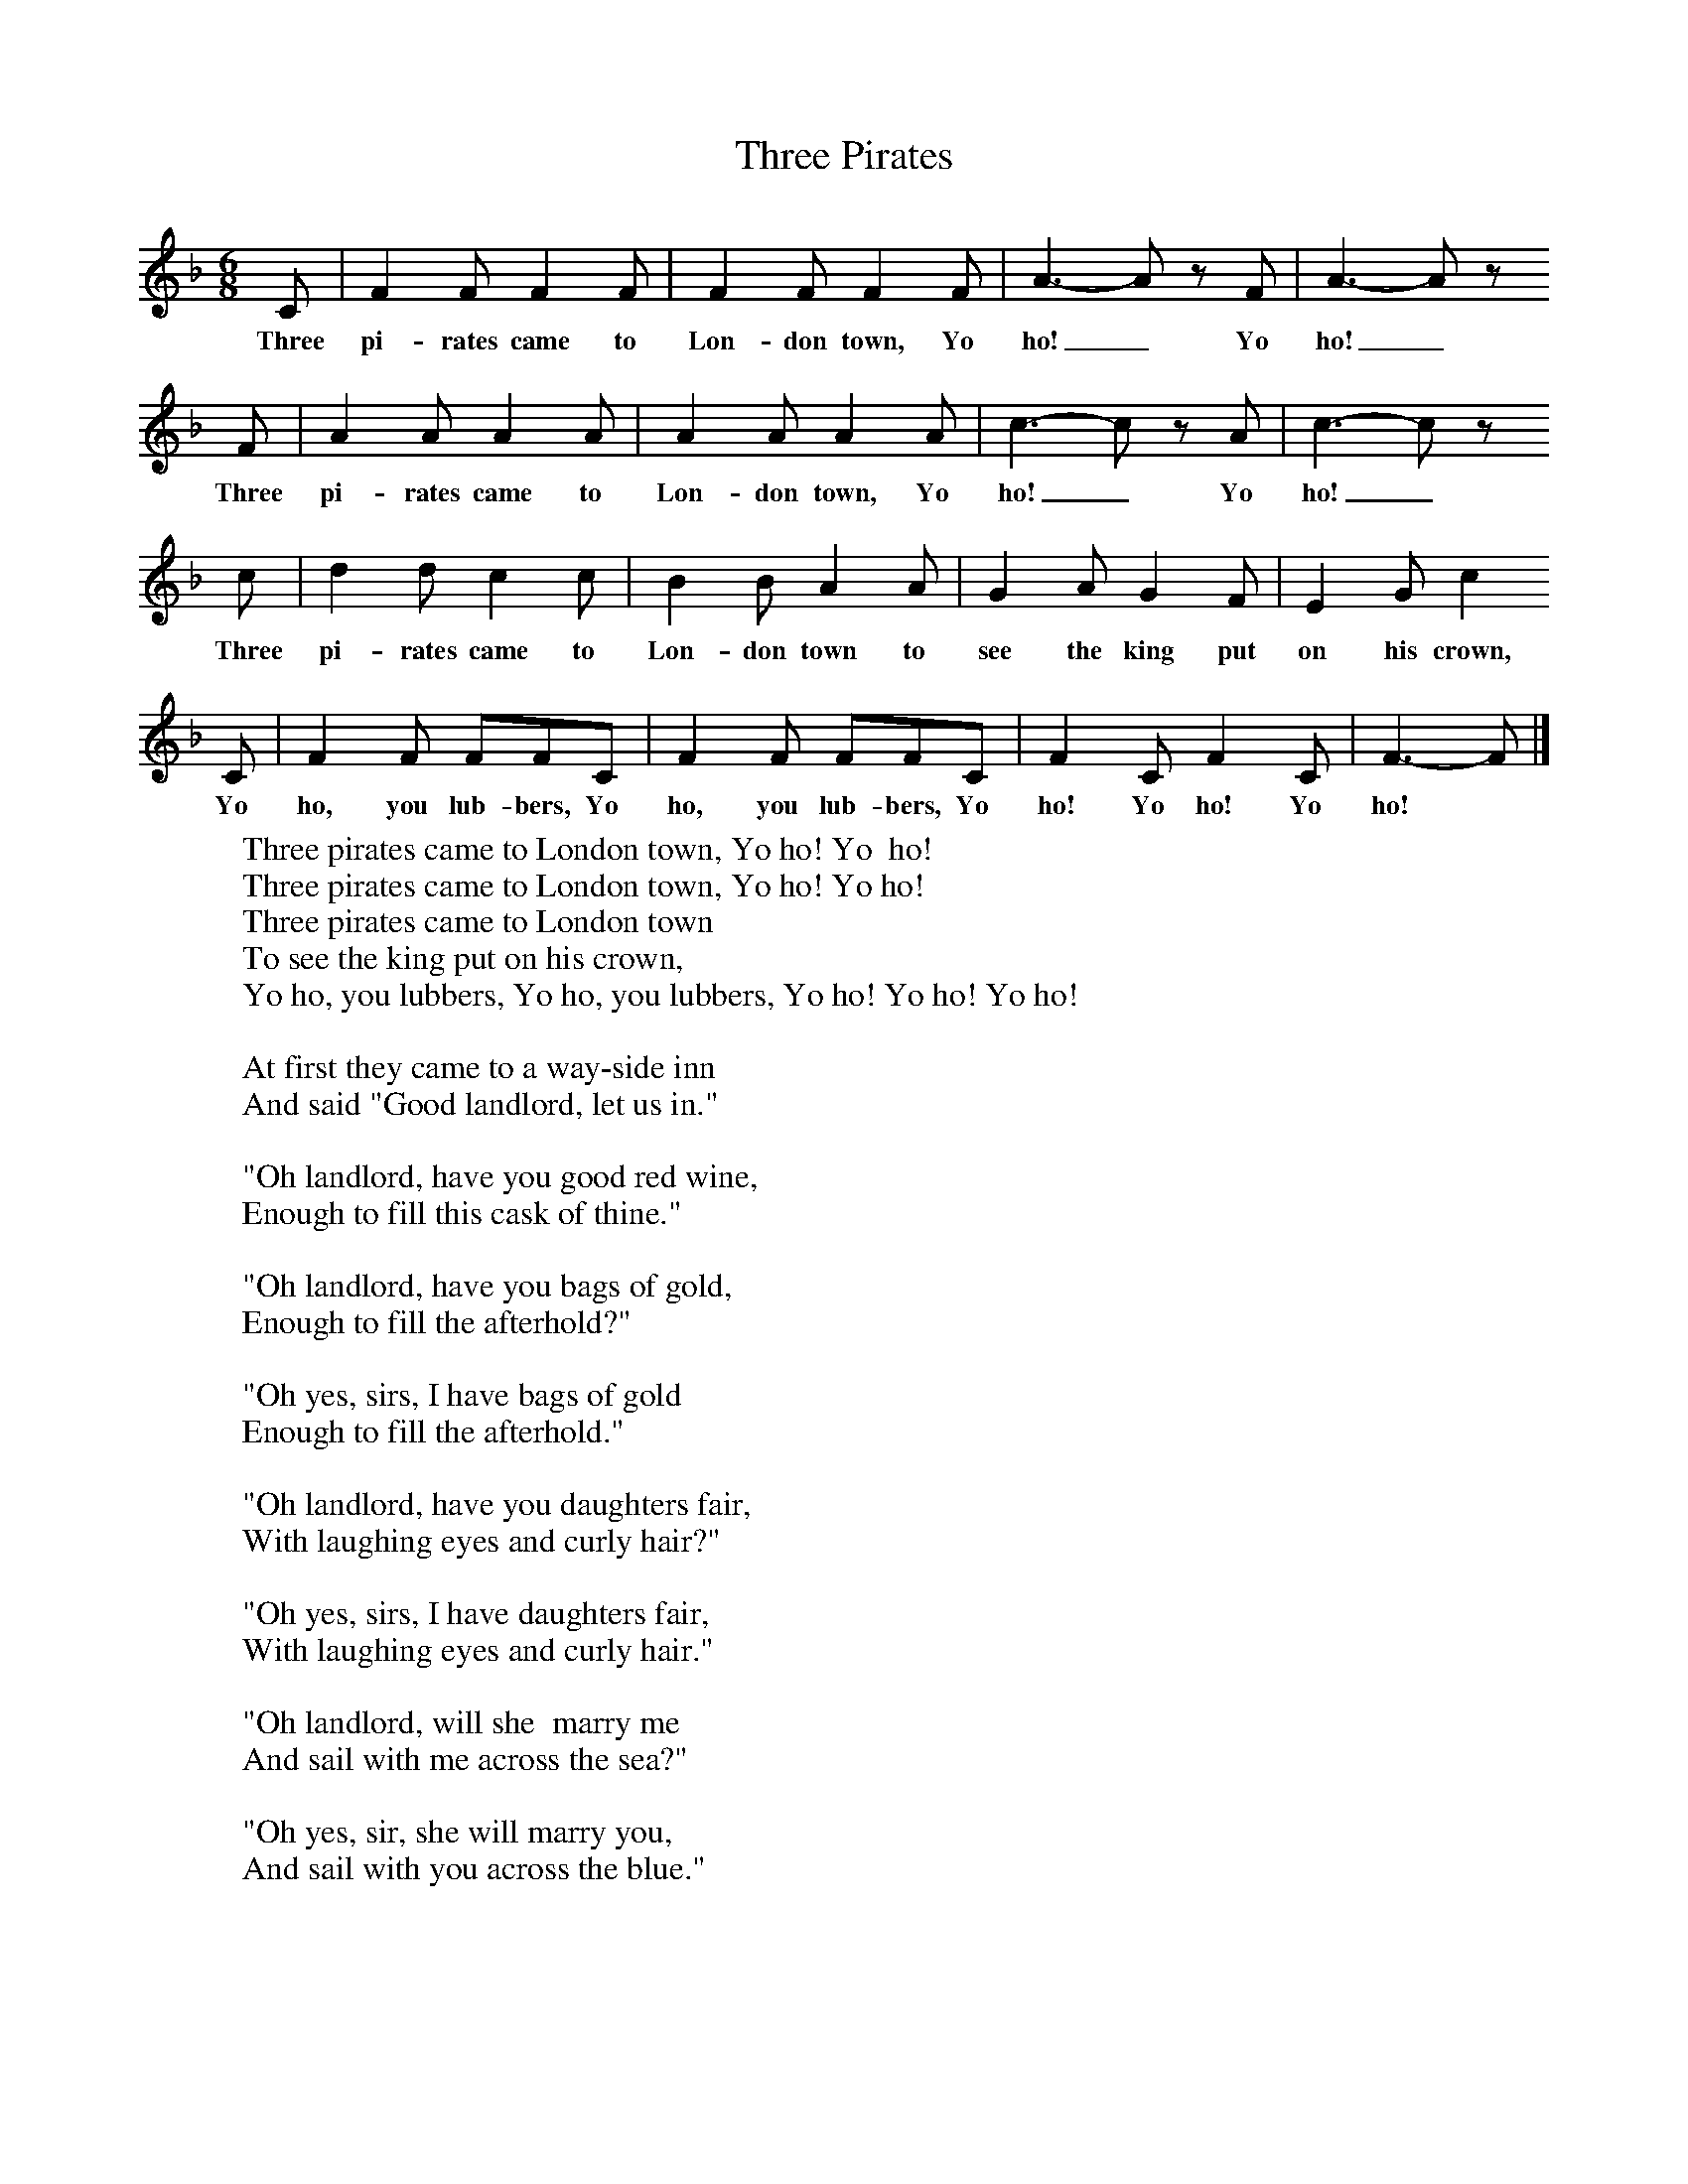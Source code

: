 X:1
T:Three Pirates
B:Singing Together, Autumn 1971, BBC Publications
F:http://www.folkinfo.org/songs
M:6/8     %Meter
L:1/8     %
K:F
C |F2 F F2 F |F2 F F2 F |A3-A z F | A3-A z
w:Three pi-rates came to Lon-don town, Yo ho!_ Yo  ho!_
 F |A2 A A2 A |A2 A A2 A |c3-c z A | c3-c z
w:Three pi-rates came to Lon-don town, Yo ho!_ Yo ho!_
c |d2 d c2 c |B2 B A2 A |G2 A G2 F | E2 G c2
w: Three pi-rates came to Lon-don town to see the king put on his crown,
 C |F2 F FFC |F2 F FFC |F2 C F2 C | F3-F |]
w: Yo ho, you lub-bers, Yo ho, you lub-bers, Yo ho! Yo ho! Yo ho! *
W:Three pirates came to London town, Yo ho! Yo  ho!
W:Three pirates came to London town, Yo ho! Yo ho!
W:Three pirates came to London town
W:To see the king put on his crown,
W:Yo ho, you lubbers, Yo ho, you lubbers, Yo ho! Yo ho! Yo ho!
W:
W:At first they came to a way-side inn
W:And said "Good landlord, let us in."
W:
W:"Oh landlord, have you good red wine,
W:Enough to fill this cask of thine."
W:
W:"Oh landlord, have you bags of gold,
W:Enough to fill the afterhold?"
W:
W:"Oh yes, sirs, I have bags of gold
W:Enough to fill the afterhold."
W:
W:"Oh landlord, have you daughters fair,
W:With laughing eyes and curly hair?"
W:
W:"Oh yes, sirs, I have daughters fair,
W:With laughing eyes and curly hair."
W:
W:"Oh landlord, will she  marry me
W:And sail with me across the sea?"
W:
W:"Oh yes, sir, she will marry you,
W:And sail with you across the blue."
